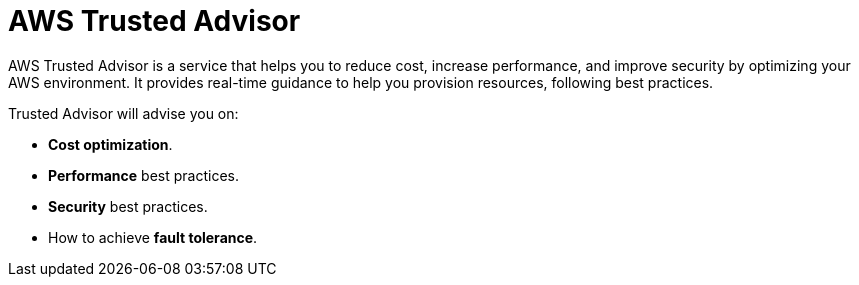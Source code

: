 = AWS Trusted Advisor

AWS Trusted Advisor is a service that helps you to reduce cost, increase performance, and improve security by optimizing your AWS environment. It provides real-time guidance to help you provision resources, following best practices.

Trusted Advisor will advise you on:

* *Cost optimization*.
* *Performance* best practices.
* *Security* best practices.
* How to achieve *fault tolerance*.
